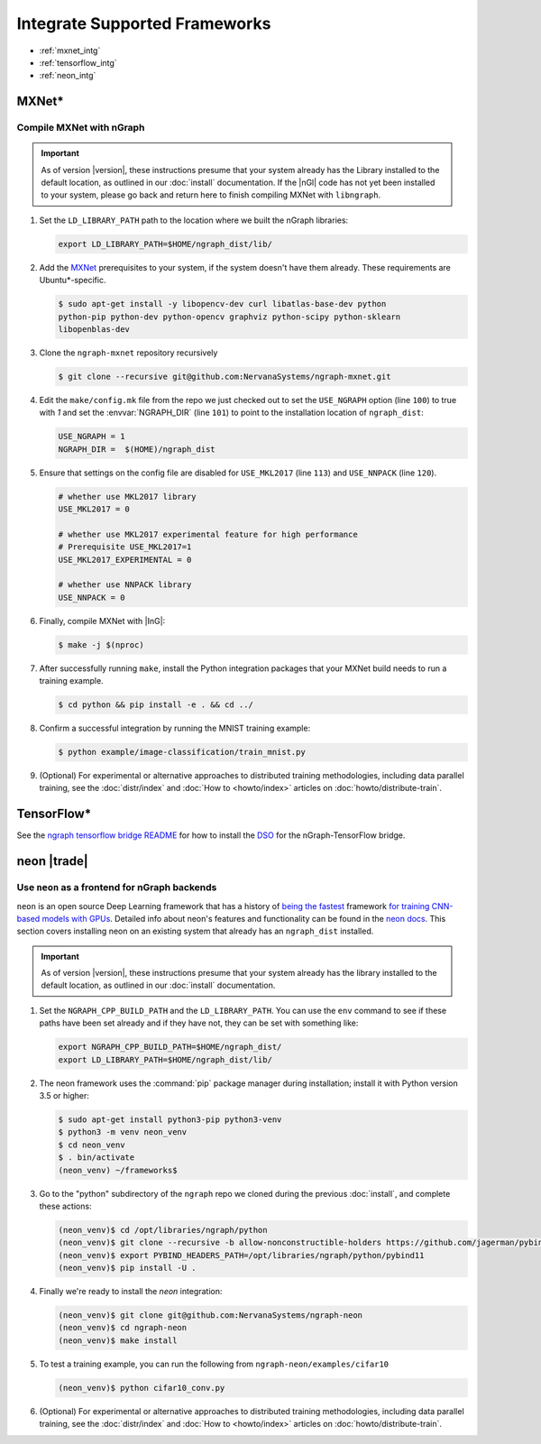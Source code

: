 .. framework-integration-guides:

###############################
Integrate Supported Frameworks
###############################

* :ref:`mxnet_intg`
* :ref:`tensorflow_intg`
* :ref:`neon_intg`


.. _mxnet_intg:

MXNet\* 
========

Compile MXNet with nGraph
--------------------------

.. important:: As of version |version|, these instructions presume that your 
   system already has the Library installed to the default location, as outlined 
   in our :doc:`install` documentation. If the |nGl| code has not yet been 
   installed to your system, please go back and return here to finish compiling 
   MXNet with ``libngraph``.


#. Set the ``LD_LIBRARY_PATH`` path to the location where we built the nGraph 
   libraries:

   .. code-block:: bash

      export LD_LIBRARY_PATH=$HOME/ngraph_dist/lib/


#. Add the `MXNet`_ prerequisites to your system, if the system doesn't have them
   already. These requirements are Ubuntu\*-specific.

   .. code-block:: console

      $ sudo apt-get install -y libopencv-dev curl libatlas-base-dev python
      python-pip python-dev python-opencv graphviz python-scipy python-sklearn
      libopenblas-dev


#. Clone the ``ngraph-mxnet`` repository recursively

   .. code-block:: console

      $ git clone --recursive git@github.com:NervanaSystems/ngraph-mxnet.git

#. Edit the ``make/config.mk`` file from the repo we just checked out to set
   the ``USE_NGRAPH`` option (line ``100``) to true with `1` and set the 
   :envvar:`NGRAPH_DIR` (line ``101``) to point to the installation location 
   of ``ngraph_dist``:

   .. code-block:: bash

      USE_NGRAPH = 1
      NGRAPH_DIR =  $(HOME)/ngraph_dist

#. Ensure that settings on the config file are disabled for ``USE_MKL2017``
   (line ``113``) and ``USE_NNPACK`` (line ``120``).

   .. code-block:: bash

      # whether use MKL2017 library
      USE_MKL2017 = 0

      # whether use MKL2017 experimental feature for high performance
      # Prerequisite USE_MKL2017=1
      USE_MKL2017_EXPERIMENTAL = 0

      # whether use NNPACK library
      USE_NNPACK = 0


#. Finally, compile MXNet with |InG|:

   .. code-block:: console

      $ make -j $(nproc)

#. After successfully running ``make``, install the Python integration packages
   that your MXNet build needs to run a training example.

   .. code-block:: console

      $ cd python && pip install -e . && cd ../

#. Confirm a successful integration by running the MNIST training example:

   .. code-block:: console

      $ python example/image-classification/train_mnist.py


#. (Optional) For experimental or alternative approaches to distributed training
   methodologies, including data parallel training, see the :doc:`distr/index` 
   and :doc:`How to <howto/index>` articles on :doc:`howto/distribute-train`. 


.. _tensorflow_intg:

TensorFlow\* 
=============

See the `ngraph tensorflow bridge README`_ for how to install the `DSO`_ for the 
nGraph-TensorFlow bridge.


.. _neon_intg:

neon |trade|
============

Use ``neon`` as a frontend for nGraph backends
-----------------------------------------------

``neon`` is an open source Deep Learning framework that has a history 
of `being the fastest`_ framework `for training CNN-based models with GPUs`_. 
Detailed info about neon's features and functionality can be found in the 
`neon docs`_. This section covers installing neon on an existing 
system that already has an ``ngraph_dist`` installed. 

.. important:: As of version |version|, these instructions presume that your 
   system already has the library installed to the default location, as outlined 
   in our :doc:`install` documentation. 


#. Set the ``NGRAPH_CPP_BUILD_PATH`` and the ``LD_LIBRARY_PATH``. You can use 
   the ``env`` command to see if these paths have been set already and if they 
   have not, they can be set with something like: 

   .. code-block:: bash

      export NGRAPH_CPP_BUILD_PATH=$HOME/ngraph_dist/
      export LD_LIBRARY_PATH=$HOME/ngraph_dist/lib/
      
#. The neon framework uses the :command:`pip` package manager during installation; 
   install it with Python version 3.5 or higher:

   .. code-block:: console

      $ sudo apt-get install python3-pip python3-venv
      $ python3 -m venv neon_venv
      $ cd neon_venv 
      $ . bin/activate
      (neon_venv) ~/frameworks$ 

#. Go to the "python" subdirectory of the ``ngraph`` repo we cloned during the 
   previous :doc:`install`, and complete these actions: 

   .. code-block:: console

      (neon_venv)$ cd /opt/libraries/ngraph/python
      (neon_venv)$ git clone --recursive -b allow-nonconstructible-holders https://github.com/jagerman/pybind11.git
      (neon_venv)$ export PYBIND_HEADERS_PATH=/opt/libraries/ngraph/python/pybind11
      (neon_venv)$ pip install -U . 

#. Finally we're ready to install the `neon` integration: 

   .. code-block:: console

      (neon_venv)$ git clone git@github.com:NervanaSystems/ngraph-neon
      (neon_venv)$ cd ngraph-neon
      (neon_venv)$ make install

#. To test a training example, you can run the following from ``ngraph-neon/examples/cifar10``
   
   .. code-block:: console

      (neon_venv)$ python cifar10_conv.py

#. (Optional) For experimental or alternative approaches to distributed training
   methodologies, including data parallel training, see the :doc:`distr/index` 
   and :doc:`How to <howto/index>` articles on :doc:`howto/distribute-train`. 



.. _MXNet: http://mxnet.incubator.apache.org
.. _DSO: http://csweb.cs.wfu.edu/%7Etorgerse/Kokua/More_SGI/007-2360-010/sgi_html/ch03.html
.. _ngraph-neon python README: https://github.com/NervanaSystems/ngraph/blob/master/python/README.md
.. _ngraph neon repo's README: https://github.com/NervanaSystems/ngraph-neon/blob/master/README.md
.. _neon docs: https://github.com/NervanaSystems/neon/tree/master/doc
.. _being the fastest: https://github.com/soumith/convnet-benchmarks/
.. _for training CNN-based models with GPUs: https://www.microway.com/hpc-tech-tips/deep-learning-frameworks-survey-tensorflow-torch-theano-caffe-neon-ibm-machine-learning-stack/
.. _ngraph tensorflow bridge README: https://github.com/NervanaSystems/ngraph-tf
